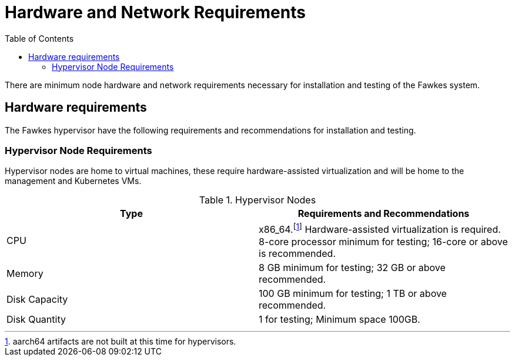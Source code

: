 = Hardware and Network Requirements
:toc:
:toclevels: 3

There are minimum node hardware and network requirements necessary for installation and testing of the Fawkes system.

== Hardware requirements

The Fawkes hypervisor have the following requirements and recommendations for installation and testing.

=== Hypervisor Node Requirements

Hypervisor nodes are home to virtual machines, these require hardware-assisted virtualization and will be home to
the management and Kubernetes VMs.

.Hypervisor Nodes
[frame=ends]
|===
|Type |Requirements and Recommendations

|CPU
|x86_64.footnote:support[aarch64 artifacts are not built at this time for hypervisors.] Hardware-assisted virtualization is required.
8-core processor minimum for testing; 16-core
or above is recommended.

|Memory
|8 GB minimum for testing; 32 GB or above recommended.

|Disk Capacity
|100 GB minimum for testing; 1 TB or above recommended.

|Disk Quantity
|1 for testing; Minimum space 100GB.


